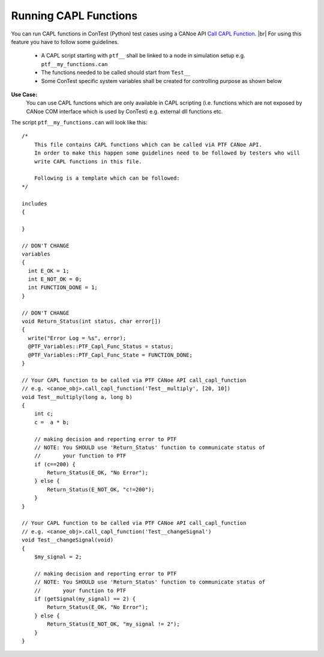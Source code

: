 Running CAPL Functions
======================

You can run CAPL functions in ConTest (Python) test cases using a CANoe API `Call CAPL Function`_. |br|
For using this feature you have to follow some guidelines.

    - A CAPL script starting with ``ptf__`` shall be linked to a node in simulation setup e.g. ``ptf__my_functions.can``
    - The functions needed to be called should start from ``Test__``
    - Some ConTest specific system variables shall be created for controlling purpose as shown below

.. image:: ../images/system_variables_canoe.JPG

**Use Case:**
    You can use CAPL functions which are only available in CAPL scripting (i.e. functions which are
    not exposed by CANoe COM interface which is used by ConTest) e.g. external dll functions etc.

The script ``ptf__my_functions.can`` will look like this::

    /*
        This file contains CAPL functions which can be called viA PTF CANoe API.
        In order to make this happen some guidelines need to be followed by testers who will
        write CAPL functions in this file.

        Following is a template which can be followed:
    */

    includes
    {

    }

    // DON'T CHANGE
    variables
    {
      int E_OK = 1;
      int E_NOT_OK = 0;
      int FUNCTION_DONE = 1;
    }

    // DON'T CHANGE
    void Return_Status(int status, char error[])
    {
      write("Error Log = %s", error);
      @PTF_Variables::PTF_Capl_Func_Status = status;
      @PTF_Variables::PTF_Capl_Func_State = FUNCTION_DONE;
    }

    // Your CAPL function to be called via PTF CANoe API call_capl_function
    // e.g. <canoe_obj>.call_capl_function('Test__multiply', [20, 10])
    void Test__multiply(long a, long b)
    {
        int c;
        c =  a * b;

        // making decision and reporting error to PTF
        // NOTE: You SHOULD use 'Return_Status' function to communicate status of
        //       your function to PTF
        if (c==200) {
            Return_Status(E_OK, "No Error");
        } else {
            Return_Status(E_NOT_OK, "c!=200");
        }
    }

    // Your CAPL function to be called via PTF CANoe API call_capl_function
    // e.g. <canoe_obj>.call_capl_function('Test__changeSignal')
    void Test__changeSignal(void)
    {
        $my_signal = 2;

        // making decision and reporting error to PTF
        // NOTE: You SHOULD use 'Return_Status' function to communicate status of
        //       your function to PTF
        if (getSignal(my_signal) == 2) {
            Return_Status(E_OK, "No Error");
        } else {
            Return_Status(E_NOT_OK, "my_signal != 2");
        }
    }




.. _Call CAPL Function: ../api_doc/contest_canoe.canoe.html#contest_canoe.canoe.Canoe.call_capl_function

.. |br| raw:: html

    <br />
